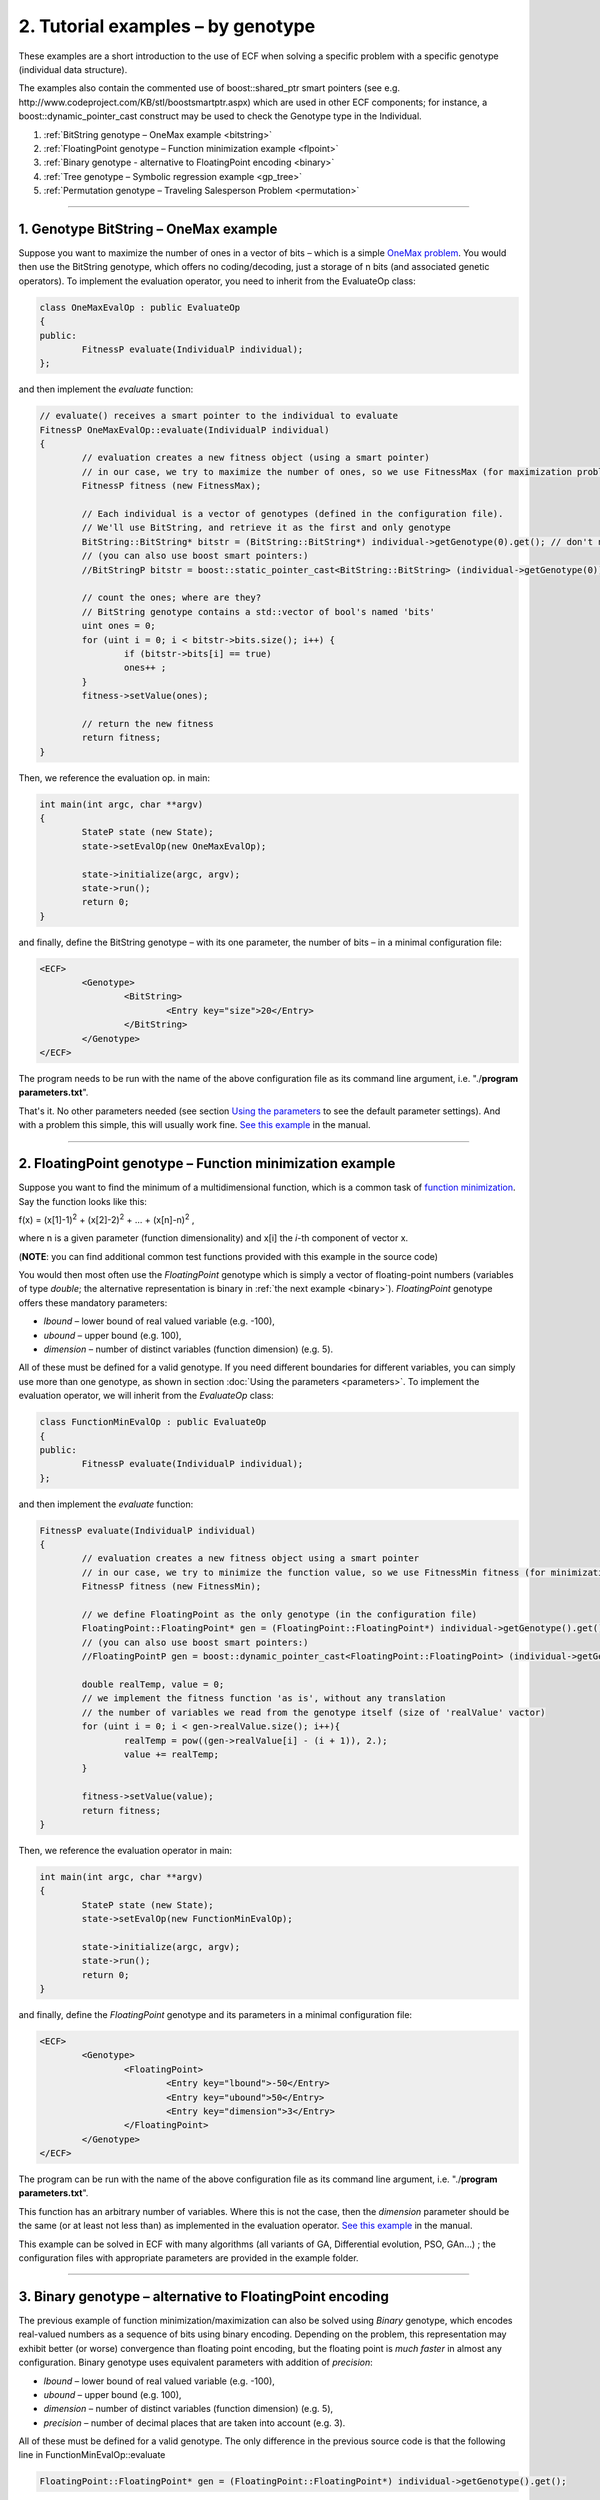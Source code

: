 
2. Tutorial examples – by genotype
==================================

These examples are a short introduction to the use of ECF when solving a
specific problem with a specific genotype (individual data structure).

The examples also contain the commented use of boost::shared_ptr smart
pointers (see e.g. http://www.codeproject.com/KB/stl/boostsmartptr.aspx)
which are used in other ECF components; for instance, a
boost::dynamic_pointer_cast construct may be used to check the Genotype
type in the Individual.


#. :ref:`BitString genotype – OneMax example <bitstring>`
#. :ref:`FloatingPoint genotype – Function minimization example <flpoint>`
#. :ref:`Binary genotype - alternative to FloatingPoint encoding <binary>`
#. :ref:`Tree genotype – Symbolic regression example <gp_tree>`
#. :ref:`Permutation genotype – Traveling Salesperson Problem <permutation>`

--------------

.. _bitstring:

1. Genotype BitString – OneMax example
--------------------------------------

Suppose you want to maximize the number of ones in a vector of bits –
which is a simple \ \ \ `OneMax
problem <http://tracer.lcc.uma.es/problems/onemax/onemax.html>`__\ \ \ .
You would then use the BitString genotype, which offers no
coding/decoding, just a storage of n bits (and associated genetic
operators). To implement the evaluation operator, you need to inherit
from the EvaluateOp class:

.. code-block:: cpp

   class OneMaxEvalOp : public EvaluateOp
   {
   public:
           FitnessP evaluate(IndividualP individual);
   };

and then implement the *evaluate* function:

.. code-block:: cpp

	// evaluate() receives a smart pointer to the individual to evaluate
	FitnessP OneMaxEvalOp::evaluate(IndividualP individual)
	{
		// evaluation creates a new fitness object (using a smart pointer)
		// in our case, we try to maximize the number of ones, so we use FitnessMax (for maximization problems)
		FitnessP fitness (new FitnessMax);

		// Each individual is a vector of genotypes (defined in the configuration file).
		// We'll use BitString, and retrieve it as the first and only genotype
		BitString::BitString* bitstr = (BitString::BitString*) individual->getGenotype(0).get(); // don't need zero for the first one
		// (you can also use boost smart pointers:)
		//BitStringP bitstr = boost::static_pointer_cast<BitString::BitString> (individual->getGenotype(0));

		// count the ones; where are they?
		// BitString genotype contains a std::vector of bool's named 'bits'
		uint ones = 0;
		for (uint i = 0; i < bitstr->bits.size(); i++) {
			if (bitstr->bits[i] == true)
			ones++ ;
		}
		fitness->setValue(ones);

		// return the new fitness
		return fitness;
	}

Then, we reference the evaluation op. in main:

.. code-block:: cpp

	int main(int argc, char **argv)
	{
		StateP state (new State);
		state->setEvalOp(new OneMaxEvalOp);

		state->initialize(argc, argv);
		state->run();
		return 0;
	}

and finally, define the BitString genotype – with its one parameter, the
number of bits – in a minimal configuration file:

.. code-block:: xml

   <ECF>
           <Genotype>
                   <BitString>
                           <Entry key="size">20</Entry>
                   </BitString>
           </Genotype>
   </ECF>

The program needs to be run with the name of the above configuration
file as its command line argument, i.e. "./**program parameters.txt**".

That's it. No other parameters needed (see section `Using the
parameters <parameters.html>`__ to see the default parameter settings).
And with a problem this simple, this will usually work fine. `See this
example <http://ecf.zemris.fer.hr/html/group__onemax.html>`__ in the manual.

 

--------------

.. _flpoint:

2. FloatingPoint genotype – Function minimization example
---------------------------------------------------------

Suppose you want to find the minimum of a multidimensional function,
which is a common task of `function
minimization <http://en.wikipedia.org/wiki/Optimization_(mathematics)>`__.
Say the function looks like this:

f(x) = (x[1]-1)\ :sup:`2` + (x[2]-2)\ :sup:`2` + ... +
(x[n]-n)\ :sup:`2` , 

where n is a given parameter (function
dimensionality) and x[i] the *i*-th component of vector x.

(**NOTE**: you can find additional common test functions provided with
this example in the source code)

You would then most often use the *FloatingPoint* genotype which is
simply a vector of floating-point numbers (variables of type *double*;
the alternative representation is binary in :ref:`the next
example <binary>`). *FloatingPoint* genotype offers these mandatory
parameters:

-  *lbound* – lower bound of real valued variable (e.g. -100),

-  *ubound* – upper bound (e.g. 100),

-  *dimension* – number of distinct variables (function dimension) (e.g.
   5).

All of these must be defined for a valid genotype. If you need different
boundaries for different variables, you can simply use more than one
genotype, as shown in section :doc:`Using the
parameters <parameters>`. To implement the
evaluation operator, we will inherit from the *EvaluateOp* class:

.. code-block:: cpp

   class FunctionMinEvalOp : public EvaluateOp
   {
   public:
           FitnessP evaluate(IndividualP individual);
   };

and then implement the *evaluate* function:

.. code-block:: cpp

   FitnessP evaluate(IndividualP individual)
   {
           // evaluation creates a new fitness object using a smart pointer
           // in our case, we try to minimize the function value, so we use FitnessMin fitness (for minimization problems)
           FitnessP fitness (new FitnessMin);

           // we define FloatingPoint as the only genotype (in the configuration file)
           FloatingPoint::FloatingPoint* gen = (FloatingPoint::FloatingPoint*) individual->getGenotype().get();
           // (you can also use boost smart pointers:)
           //FloatingPointP gen = boost::dynamic_pointer_cast<FloatingPoint::FloatingPoint> (individual->getGenotype());

           double realTemp, value = 0;
           // we implement the fitness function 'as is', without any translation
           // the number of variables we read from the genotype itself (size of 'realValue' vactor)
           for (uint i = 0; i < gen->realValue.size(); i++){
                   realTemp = pow((gen->realValue[i] - (i + 1)), 2.);
                   value += realTemp;
           }

           fitness->setValue(value);
           return fitness;
   }

Then, we reference the evaluation operator in main:

.. code-block:: cpp

   int main(int argc, char **argv)
   {
           StateP state (new State);
           state->setEvalOp(new FunctionMinEvalOp);

           state->initialize(argc, argv);
           state->run();
           return 0;
   }

and finally, define the *FloatingPoint* genotype and its parameters in a
minimal configuration file:

.. code-block:: xml

   <ECF>
           <Genotype>
                   <FloatingPoint>
                           <Entry key="lbound">-50</Entry>
                           <Entry key="ubound">50</Entry>
                           <Entry key="dimension">3</Entry>
                   </FloatingPoint>
           </Genotype>
   </ECF>

The program can be run with the name of the above configuration file as
its command line argument, i.e. "./**program parameters.txt**".

This function has an arbitrary number of variables. Where this is not
the case, then the *dimension* parameter should be the same (or at least
not less than) as implemented in the evaluation operator. `See this
example <http://ecf.zemris.fer.hr/html/group__fmin.html>`__ in the manual.

This example can be solved in ECF with many algorithms (all variants of
GA, Differential evolution, PSO, GAn...) ; the configuration files with
appropriate parameters are provided in the example folder.

 

--------------

.. _binary:

3. Binary genotype – alternative to FloatingPoint encoding
----------------------------------------------------------

The previous example of function minimization/maximization
can also be solved using *Binary* genotype, which encodes real-valued
numbers as a sequence of bits using binary encoding. Depending on the
problem, this representation may exhibit better (or worse) convergence
than floating point encoding, but the floating point is *much faster* in
almost any configuration. Binary genotype uses equivalent parameters
with addition of *precision*:

-  *lbound* – lower bound of real valued variable (e.g. -100),

-  *ubound* – upper bound (e.g. 100),

-  *dimension* – number of distinct variables (function dimension) (e.g.
   5),

-  *precision* – number of decimal places that are taken into account
   (e.g. 3).

All of these must be defined for a valid genotype. The only difference
in the previous source code is that the following line in
FunctionMinEvalOp::evaluate

.. code-block:: cpp

           FloatingPoint::FloatingPoint* gen = (FloatingPoint::FloatingPoint*) individual->getGenotype().get();

should be replaced with

.. code-block:: cpp

           Binary::Binary* gen = (Binary::Binary*) individual->getGenotype().get();

Minimal configuration file for Binary genotype would look like this (see
"**parameters_binary.txt**" in this example's directory):

.. code-block:: xml

   <ECF>
           <Genotype>
                   <Binary>
                           <Entry key="lbound">-10</Entry>
                           <Entry key="ubound">10</Entry>
                           <Entry key="precision">3</Entry>
                           <Entry key="dimension">3</Entry>
                   </Binary>
           </Genotype>
   </ECF>

 

--------------

.. _gp_tree:

4. Genotype Tree – Symbolic regression example
----------------------------------------------

Suppose you want to discover the analytic form of an unknown function
that matches some given data – this is a typical `symbolic
regression <http://alphard.ethz.ch/gerber/approx/default.html>`__
problem. This problem is commonly solved with genetic programming, using
functional primitives and variables in a tree-like syntactic structure.
In ECF you would use the genotype *Tree*, which can contain predefined
or user defined functions and variables.

Say we want to discover the function that will best represent the
following data in range [-10, 10]:

+----------+--------+--------+--------+--------+--------+-------+-------+-------+-------+-------+
| X values | -10    | -8     | -6     | -4     | -2     | 0     | 2     | 4     | 6     | 8     |
+----------+--------+--------+--------+--------+--------+-------+-------+-------+-------+-------+
| Y values | -9.456 | -8.989 | -5.721 | -3.243 | -2.909 | 0.000 | 2.909 | 3.243 | 5.721 | 8.989 |
+----------+--------+--------+--------+--------+--------+-------+-------+-------+-------+-------+

This data is actually generated with the function y = x + sin(x), and
this is the target function that GP will try to evolve. How? Genotype
Tree offers these parameters:

-  *functionset* – set of functions that can appear in a tree,

-  *terminalset* – set of (independent) variables,

-  *mindepth* – minimal tree depth,

-  *maxdepth* – maximum tree depth,

-  *initmindepth* - initial minimal tree depth (optional: if not stated,
   *mindepth* is used),

-  *initmaxdepth* – initial maximum tree depth (optional: if not stated,
   *maxdepth* is used).

When applied to this problem, we may the define the following elements:
the variable is only one, and we may name it anyway we like (say X). The
function set should be *sufficient* to describe the given data – for
instance, we may include functions sin, cos, +, -, \* and /. The
*mindepth* and *maxdepth* values may be 1 and 5, so we get the following
configuration file:

.. code-block:: xml

   <ECF>
           <Genotype>
                   <Tree>
                           <Entry key="maxdepth">5</Entry>
                           <Entry key="mindepth">1</Entry>
                           <Entry key="functionset">sin cos + - / *</Entry>
                           <Entry key="terminalset">X</Entry>
                   </Tree>
           </Genotype>
   </ECF>

The evaluation operator should measure the difference between the given
data (y value) and the output of the actual evolved tree (function) for
each given x value. To do that, the evaluation operator should have the
pairs of x and y values predefined or calculated beforehand (no need to
calculate y values each time an individual is evaluated). This can be
done in the *initialization* phase, before the evolution starts. So the
evaluation operator is defined as:

.. code-block:: cpp

   class SymbRegEvalOp : public EvaluateOp
   {
   public:
           FitnessP evaluate(IndividualP individual);
           bool initialize(StateP); // initialization of training data
           std::vector<double> domain;
           std::vector<double> codomain;
           uint nSamples;
   };

(check section `5.8 Using the parameters <parameters.html>`__ to see how
data points can also be loaded from the configuration file). The
evaluator implementation may look like this:

.. code-block:: cpp

   // called only once, before the evolution – generates training data
   bool SymbRegEvalOp::initialize(StateP state)
   {
           nSamples = 10;
           double x = -10;
           for(uint i = 0; i < nSamples; i++) {
                   domain.push_back(x);
                   codomain.push_back(x + sin(x));
                   x += 2;
           }
           return true;
   }

   FitnessP SymbRegEvalOp::evaluate(IndividualP individual)
   {
           // we try to minimize the function value, so we use FitnessMin fitness (for minimization problems)
           FitnessP fitness (new FitnessMin);

           // get the genotype we defined in the configuration file
           Tree::Tree* tree = (Tree::Tree*) individual->getGenotype().get();
           // (you can also use boost smart pointers:)
           //TreeP tree = boost::static_pointer_cast<Tree::Tree> (individual->getGenotype());

           double value = 0;
           for(uint i = 0; i < nSamples; i++) {
                   // for each test data instance, the x value (domain) must be set
                   tree->setTerminalValue("X", &domain[i]);
                   // get the y value of the current tree
                   double result;
                   tree->execute(&result);
                   // add the difference
                   value += abs(codomain[i] - result);
           }
           fitness->setValue(value);
           
           return fitness;
   }

Then, we reference the evaluation op. in main:

.. code-block:: cpp

   int main(int argc, char **argv)
   {
       StateP state (new State);
       state->setEvalOp(new SymbRegEvalOp);

       state->initialize(argc, argv);
       state->run();
       return 0;
   }

And the example may be run with the described configuration file, i.e.
"./**program parameters.txt**". `See this
example <http://ecf.zemris.fer.hr/html/group__symbreg.html>`__ in the manual.

**NOTE**: For additional customization of Tree genotype (e.g. defining
**ephemereal random constants**, adding **new functions**, adding
**custom function/terminal types** etc.) see section `Customizing the
Tree genotype <gp.html>`__.

 

--------------

.. _permutation:

5. Genotype Permutation – Traveling Salesperson Problem
-------------------------------------------------------

Suppose you want to solve what is commonly known as a `Traveling
Salesman
Problem <http://en.wikipedia.org/wiki/Travelling_salesman_problem>`__
(TSP), i.e. finding the shortest route to visit all 'cities' in a set
where each 'city' must be visited once. The most common representation
uses the `permutation solution
encoding <http://www.obitko.com/tutorials/genetic-algorithms/tsp-example.php>`__
where each potential solution is a sequence of 'city' indexes. In ECF,
this is what the *Permutation* genotype is used for.

A single most important genotype parameter is its size, usually
corresponding to the number of 'cities', which we can define in a
minimal configuration file (in the default ECF TSP example there are 29
cities). We also define a separate problem description file which
contains the distances between each two cities:

.. code-block:: xml

    <ECF>
		<Genotype>
			<Permutation>
				<Entry key="size">29</Entry>
			</Permutation>
		</Genotype>

		<Registry>
			<Entry key="tsp.infile">./bays29.tsp</Entry>
		</Registry>
    </ECF>

A permutation genotype of size *n* will contain a permutation of indexes
0,1, ... , *n -* 1 which can be decoded into a corresponding sequence of
'cities'. The evaluation operator may be declared as follows, where the
matrix weights will represent all the distances between any two cities:

.. code-block:: cpp

	class TSPEvalOp : public EvaluateOp 
	{
	private:
		int dimension;
		std::vector< std::vector<int> > weights;
		std::vector< std::vector<double> > coordinates;
	public:
		void registerParameters(StateP);
		bool initialize(StateP);
		FitnessP evaluate(IndividualP individual);
	};

The evaluation operator should either define the distances between
cities or load them from a separate problem description file:

.. code-block:: cpp

	void TSPEvalOp::registerParameters(StateP state)
	{
		state->getRegistry()->registerEntry("tsp.infile", (voidP) (new std::string), ECF::STRING);
	}

	bool TSPEvalOp::initialize(StateP state)
	{
		if(!state->getRegistry()->isModified("tsp.infile")) {
			state->getLogger()->log(1, "Error: no input file defined for TSP! (parameter 'tsp.infile'");
			return false;
		}

		voidP sptr = state->getRegistry()->getEntry("tsp.infile"); // get parameter value
		std::string filePath = *((std::string*) sptr.get()); // convert from voidP to user defined type

		std::ifstream iFile(filePath.c_str());
		std::string line;
		if(!iFile.is_open()) {
			state->getLogger()->log(1, "Error: can't open input file " + filePath);
			return false;
		}

		// ...
		// not shown here: code that initializes weights from tsp.infile
		// ...

		return true;
	}

	FitnessP TSPEvalOp::evaluate(IndividualP individual)
	{
		// minimize travel distance, so use FitnessMin
		FitnessP fitness (new FitnessMin);

		// get Permutation genotype from the individual
		Permutation::Permutation* perm = (Permutation::Permutation*) individual->getGenotype().get();
		// (you can also use boost smart pointers:)
		//PermutationP perm = boost::static_pointer_cast<Permutation::Permutation> (individual->getGenotype());

		int fitnessV = 0;
		// genotype Permutation keeps a vector of indexes named 'variables'
		uint size = (uint) perm->variables.size();
		for(uint i = 0; i < size - 1; i++){
			// the length of each route is the sum of distances (weights) between each city in a route
			fitnessV += weights[perm->variables[i]][perm->variables[i + 1]];
		}
		fitnessV += weights[perm->variables[0]][perm->variables[dimension - 1]];
		
		fitness->setValue(fitnessV);
		return fitness;
	}

Then, we reference the evaluation op. in main:

.. code-block:: cpp

	int main(int argc, char **argv)
	{
		StateP state (new State);

		TSPEvalOp* tsp = new TSPEvalOp();
		state->setEvalOp(tsp);

		state->initialize(argc, argv);
		state->run();

		return 0;
	}

And the example may be run with the described configuration file, i.e.
"./**program parameters.txt**". `See this
example <http://ecf.zemris.fer.hr/html/group__tsp.html>`__ in the manual.

